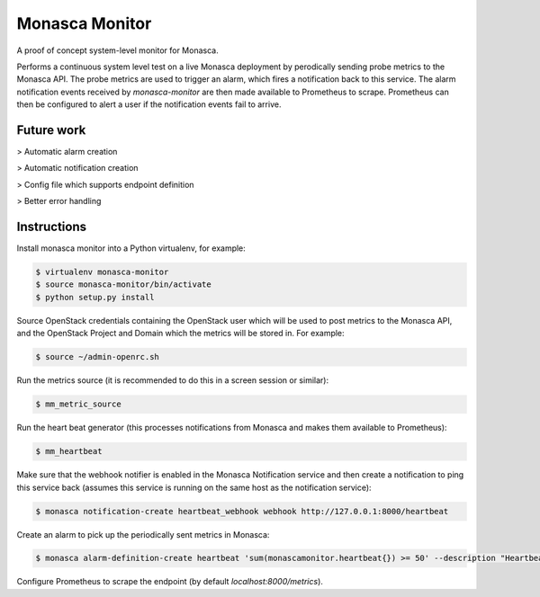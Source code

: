 ===============
Monasca Monitor
===============

.. image:: https://travis-ci.org/stackhpc/monmon.svg?branch=master
   :target: https://travis-ci.org/stackhpc/monmon

A proof of concept system-level monitor for Monasca.

Performs a continuous system level test on a live Monasca deployment by
perodically sending probe metrics to the Monasca API. The probe metrics
are used to trigger an alarm, which fires a notification back to this
service. The alarm notification events received by `monasca-monitor` are
then made available to Prometheus to scrape. Prometheus can then be
configured to alert a user if the notification events fail to arrive.

Future work
-----------

> Automatic alarm creation

> Automatic notification creation

> Config file which supports endpoint definition

> Better error handling

Instructions
------------

Install monasca monitor into a Python virtualenv, for example:

.. code:: shell

    $ virtualenv monasca-monitor
    $ source monasca-monitor/bin/activate
    $ python setup.py install

Source OpenStack credentials containing the OpenStack user which will
be used to post metrics to the Monasca API, and the OpenStack Project
and Domain which the metrics will be stored in. For example:

.. code:: shell

    $ source ~/admin-openrc.sh

Run the metrics source (it is recommended to do this in a screen
session or similar):

.. code:: shell

    $ mm_metric_source

Run the heart beat generator (this processes notifications from Monasca
and makes them available to Prometheus):

.. code:: shell

    $ mm_heartbeat

Make sure that the webhook notifier is enabled in the Monasca Notification
service and then create a notification to ping this service back (assumes
this service is running on the same host as the notification service):

.. code:: shell

    $ monasca notification-create heartbeat_webhook webhook http://127.0.0.1:8000/heartbeat

Create an alarm to pick up the periodically sent metrics in Monasca:

.. code:: shell

    $ monasca alarm-definition-create heartbeat 'sum(monascamonitor.heartbeat{}) >= 50' --description "Heartbeat" --severity LOW --alarm-actions 4f7f8448-5c47-4b92-914b-d9928f24e620

Configure Prometheus to scrape the endpoint (by default `localhost:8000/metrics`).
